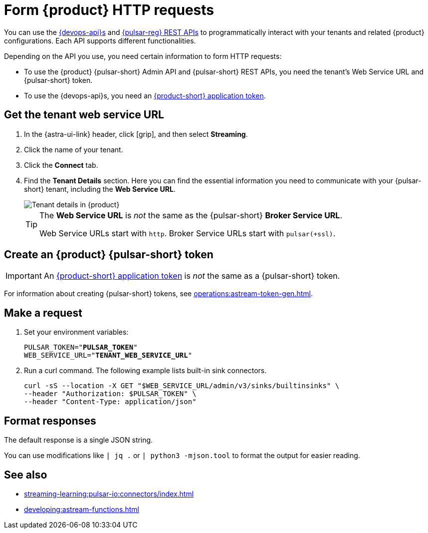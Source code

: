 = Form {product} HTTP requests
:navtitle: Form HTTP requests
:description: Interact with {product} over HTTP, such as with curl commands.

You can use the xref:apis:index.adoc[{devops-api}s] and https://pulsar.apache.org/docs/reference-rest-api-overview/[{pulsar-reg} REST APIs] to programmatically interact with your tenants and related {product} configurations.
Each API supports different functionalities.

Depending on the API you use, you need certain information to form HTTP requests:

* To use the {product} {pulsar-short} Admin API and {pulsar-short} REST APIs, you need the tenant's Web Service URL and {pulsar-short} token.
* To use the {devops-api}s, you need an xref:operations:astream-token-gen.adoc[{product-short} application token].

== Get the tenant web service URL

. In the {astra-ui-link} header, click icon:grip[name="Applications"], and then select *Streaming*.

. Click the name of your tenant.

. Click the *Connect* tab.

. Find the *Tenant Details* section.
Here you can find the essential information you need to communicate with your {pulsar-short} tenant, including the *Web Service URL*.
+
image::developing:tenant-details.png[Tenant details in {product}]
+
[TIP]
====
The *Web Service URL* is _not_ the same as the {pulsar-short} *Broker Service URL*.

Web Service URLs start with `http`.
Broker Service URLs start with `pulsar(+ssl)`.
====

== Create an {product} {pulsar-short} token

[IMPORTANT]
====
An xref:operations:astream-token-gen.adoc[{product-short} application token] is _not_ the same as a {pulsar-short} token.
====

For information about creating {pulsar-short} tokens, see xref:operations:astream-token-gen.adoc[].

== Make a request

. Set your environment variables:
+
[source,shell,subs="+quotes"]
----
PULSAR_TOKEN="**PULSAR_TOKEN**"
WEB_SERVICE_URL="**TENANT_WEB_SERVICE_URL**"
----

. Run a curl command.
The following example lists built-in sink connectors.
+
[source,curl]
----
curl -sS --location -X GET "$WEB_SERVICE_URL/admin/v3/sinks/builtinsinks" \
--header "Authorization: $PULSAR_TOKEN" \
--header "Content-Type: application/json"
----

== Format responses

The default response is a single JSON string.

You can use modifications like `| jq .` or `| python3 -mjson.tool` to format the output for easier reading.

== See also

* xref:streaming-learning:pulsar-io:connectors/index.adoc[]
* xref:developing:astream-functions.adoc[]